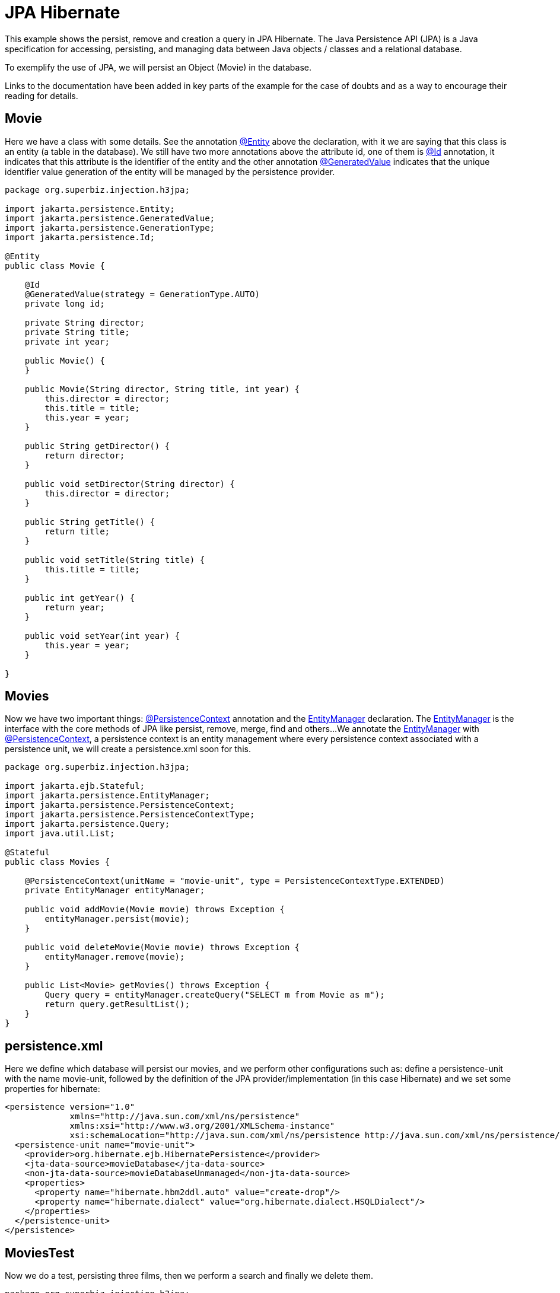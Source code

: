 = JPA Hibernate
:index-group: JPA
:jbake-type: page
:jbake-status: published

This example shows the persist, remove and creation a query in JPA Hibernate.
The Java Persistence API (JPA) is a Java specification for accessing, persisting, and managing data between Java objects / classes and a relational database.

To exemplify the use of JPA, we will persist an Object (Movie) in the database.

Links to the documentation have been added in key parts of the example for the case of doubts and as a way to encourage their reading for details.

== Movie

Here we have a class with some details. See the annotation 
link:https://tomee.apache.org/tomee-8.0/javadoc/javax/persistence/Entity.html[@Entity] 
above the declaration, with it we are saying that this class is an entity (a table in the database). We still have two more annotations above the attribute id, one of them is 
link:https://tomee.apache.org/tomee-8.0/javadoc/javax/persistence/Id.html[@Id] 
annotation, it indicates that this attribute is the identifier of the entity and the other annotation 
link:https://tomee.apache.org/tomee-8.0/javadoc/javax/persistence/GeneratedValue.html[@GeneratedValue] 
indicates that the unique identifier value generation of the entity will be managed by the persistence provider.

....
package org.superbiz.injection.h3jpa;

import jakarta.persistence.Entity;
import jakarta.persistence.GeneratedValue;
import jakarta.persistence.GenerationType;
import jakarta.persistence.Id;

@Entity
public class Movie {

    @Id
    @GeneratedValue(strategy = GenerationType.AUTO)
    private long id;

    private String director;
    private String title;
    private int year;

    public Movie() {
    }

    public Movie(String director, String title, int year) {
        this.director = director;
        this.title = title;
        this.year = year;
    }

    public String getDirector() {
        return director;
    }

    public void setDirector(String director) {
        this.director = director;
    }

    public String getTitle() {
        return title;
    }

    public void setTitle(String title) {
        this.title = title;
    }

    public int getYear() {
        return year;
    }

    public void setYear(int year) {
        this.year = year;
    }

}
....

== Movies

Now we have two important things: 
link:https://tomee.apache.org/tomee-8.0/javadoc/javax/persistence/PersistenceContext.html[@PersistenceContext] 
annotation and the 
link:https://tomee.apache.org/tomee-8.0/javadoc/javax/persistence/EntityManager.html[EntityManager] 
declaration.
The 
link:https://tomee.apache.org/tomee-8.0/javadoc/javax/persistence/EntityManager.html[EntityManager] 
is the interface with the core methods of JPA like persist, remove, merge, find and others...
We annotate the 
link:https://tomee.apache.org/tomee-8.0/javadoc/javax/persistence/EntityManager.html[EntityManager] 
with 
link:https://tomee.apache.org/tomee-8.0/javadoc/javax/persistence/PersistenceContext.html[@PersistenceContext], a persistence context is an entity management where  every persistence context associated with a persistence unit, we will create a persistence.xml soon for this.

....
package org.superbiz.injection.h3jpa;

import jakarta.ejb.Stateful;
import jakarta.persistence.EntityManager;
import jakarta.persistence.PersistenceContext;
import jakarta.persistence.PersistenceContextType;
import jakarta.persistence.Query;
import java.util.List;

@Stateful
public class Movies {

    @PersistenceContext(unitName = "movie-unit", type = PersistenceContextType.EXTENDED)
    private EntityManager entityManager;

    public void addMovie(Movie movie) throws Exception {
        entityManager.persist(movie);
    }

    public void deleteMovie(Movie movie) throws Exception {
        entityManager.remove(movie);
    }

    public List<Movie> getMovies() throws Exception {
        Query query = entityManager.createQuery("SELECT m from Movie as m");
        return query.getResultList();
    }
}
....

== persistence.xml

Here we define which database will persist our movies, and we perform other configurations such as: define a persistence-unit with the name movie-unit, followed by the definition of the JPA provider/implementation (in this case Hibernate) and we set some properties for hibernate:

 <persistence version="1.0"
              xmlns="http://java.sun.com/xml/ns/persistence"
              xmlns:xsi="http://www.w3.org/2001/XMLSchema-instance"
              xsi:schemaLocation="http://java.sun.com/xml/ns/persistence http://java.sun.com/xml/ns/persistence/persistence_1_0.xsd">
   <persistence-unit name="movie-unit">
     <provider>org.hibernate.ejb.HibernatePersistence</provider>
     <jta-data-source>movieDatabase</jta-data-source>
     <non-jta-data-source>movieDatabaseUnmanaged</non-jta-data-source>
     <properties>
       <property name="hibernate.hbm2ddl.auto" value="create-drop"/>
       <property name="hibernate.dialect" value="org.hibernate.dialect.HSQLDialect"/>
     </properties>
   </persistence-unit>
 </persistence>

== MoviesTest

Now we do a test, persisting three films, then we perform a search and finally we delete them.

....
package org.superbiz.injection.h3jpa;

import junit.framework.TestCase;

import jakarta.ejb.embeddable.EJBContainer;
import jakarta.naming.Context;
import java.util.List;
import java.util.Properties;

/**
 * @version $Revision: 607077 $ $Date: 2007-12-27 06:55:23 -0800 (Thu, 27 Dec 2007) $
 */
public class MoviesTest extends TestCase {

    public void test() throws Exception {
        final Properties p = new Properties();
        p.put("movieDatabase", "new://Resource?type=DataSource");
        p.put("movieDatabase.JdbcDriver", "org.hsqldb.jdbcDriver");
        p.put("movieDatabase.JdbcUrl", "jdbc:hsqldb:mem:moviedb");

        final Context context = EJBContainer.createEJBContainer(p).getContext();
        Movies movies = (Movies) context.lookup("java:global/jpa-hibernate/Movies");

        movies.addMovie(new Movie("Quentin Tarantino", "Reservoir Dogs", 1992));
        movies.addMovie(new Movie("Joel Coen", "Fargo", 1996));
        movies.addMovie(new Movie("Joel Coen", "The Big Lebowski", 1998));

        List<Movie> list = movies.getMovies();
        assertEquals("List.size()", 3, list.size());

        for (Movie movie : list) {
            movies.deleteMovie(movie);
        }

        assertEquals("Movies.getMovies()", 0, movies.getMovies().size());
    }
}
....

= Running

To run the example via maven:

Access the project folder:
....
cd jpa-hibernate
....
And execute:
....
mvn clean install
....

Which will generate output similar to the following:

....
-------------------------------------------------------
 T E S T S
-------------------------------------------------------
Running org.superbiz.injection.h3jpa.MoviesTest
Apache OpenEJB 4.0.0-beta-1    build: 20111002-04:06
http://tomee.apache.org/
INFO - openejb.home = /Users/dblevins/examples/jpa-hibernate
INFO - openejb.base = /Users/dblevins/examples/jpa-hibernate
INFO - Using 'jakarta.ejb.embeddable.EJBContainer=true'
INFO - Configuring Service(id=Default Security Service, type=SecurityService, provider-id=Default Security Service)
INFO - Configuring Service(id=Default Transaction Manager, type=TransactionManager, provider-id=Default Transaction Manager)
INFO - Configuring Service(id=movieDatabase, type=Resource, provider-id=Default JDBC Database)
INFO - Found EjbModule in classpath: /Users/dblevins/examples/jpa-hibernate/target/classes
INFO - Beginning load: /Users/dblevins/examples/jpa-hibernate/target/classes
INFO - Configuring enterprise application: /Users/dblevins/examples/jpa-hibernate
INFO - Configuring Service(id=Default Stateful Container, type=Container, provider-id=Default Stateful Container)
INFO - Auto-creating a container for bean Movies: Container(type=STATEFUL, id=Default Stateful Container)
INFO - Configuring Service(id=Default Managed Container, type=Container, provider-id=Default Managed Container)
INFO - Auto-creating a container for bean org.superbiz.injection.h3jpa.MoviesTest: Container(type=MANAGED, id=Default Managed Container)
INFO - Configuring PersistenceUnit(name=movie-unit, provider=org.hibernate.ejb.HibernatePersistence)
INFO - Auto-creating a Resource with id 'movieDatabaseNonJta' of type 'DataSource for 'movie-unit'.
INFO - Configuring Service(id=movieDatabaseNonJta, type=Resource, provider-id=movieDatabase)
INFO - Adjusting PersistenceUnit movie-unit <non-jta-data-source> to Resource ID 'movieDatabaseNonJta' from 'movieDatabaseUnmanaged'
INFO - Enterprise application "/Users/dblevins/examples/jpa-hibernate" loaded.
INFO - Assembling app: /Users/dblevins/examples/jpa-hibernate
INFO - PersistenceUnit(name=movie-unit, provider=org.hibernate.ejb.HibernatePersistence) - provider time 631ms
INFO - Jndi(name="java:global/jpa-hibernate/Movies!org.superbiz.injection.h3jpa.Movies")
INFO - Jndi(name="java:global/jpa-hibernate/Movies")
INFO - Jndi(name="java:global/EjbModule1235930463/org.superbiz.injection.h3jpa.MoviesTest!org.superbiz.injection.h3jpa.MoviesTest")
INFO - Jndi(name="java:global/EjbModule1235930463/org.superbiz.injection.h3jpa.MoviesTest")
INFO - Created Ejb(deployment-id=Movies, ejb-name=Movies, container=Default Stateful Container)
INFO - Created Ejb(deployment-id=org.superbiz.injection.h3jpa.MoviesTest, ejb-name=org.superbiz.injection.h3jpa.MoviesTest, container=Default Managed Container)
INFO - Started Ejb(deployment-id=Movies, ejb-name=Movies, container=Default Stateful Container)
INFO - Started Ejb(deployment-id=org.superbiz.injection.h3jpa.MoviesTest, ejb-name=org.superbiz.injection.h3jpa.MoviesTest, container=Default Managed Container)
INFO - Deployed Application(path=/Users/dblevins/examples/jpa-hibernate)
Tests run: 1, Failures: 0, Errors: 0, Skipped: 0, Time elapsed: 2.22 sec

Results :

Tests run: 1, Failures: 0, Errors: 0, Skipped: 0
....
